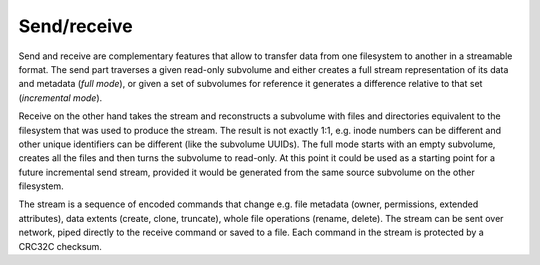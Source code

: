 Send/receive
============

Send and receive are complementary features that allow to transfer data from
one filesystem to another in a streamable format. The send part traverses a
given read-only subvolume and either creates a full stream representation of
its data and metadata (*full mode*), or given a set of subvolumes for reference
it generates a difference relative to that set (*incremental mode*).

Receive on the other hand takes the stream and reconstructs a subvolume with
files and directories equivalent to the filesystem that was used to produce the
stream. The result is not exactly 1:1, e.g. inode numbers can be different and
other unique identifiers can be different (like the subvolume UUIDs). The full
mode starts with an empty subvolume, creates all the files and then turns the
subvolume to read-only. At this point it could be used as a starting point for a
future incremental send stream, provided it would be generated from the same
source subvolume on the other filesystem.

The stream is a sequence of encoded commands that change e.g. file metadata
(owner, permissions, extended attributes), data extents (create, clone,
truncate), whole file operations (rename, delete). The stream can be sent over
network, piped directly to the receive command or saved to a file. Each command
in the stream is protected by a CRC32C checksum.
